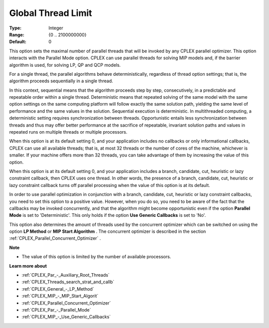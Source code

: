 .. _CPLEX_Par_-_GlobalThreadLimit:


Global Thread Limit
===================



:Type:	Integer	
:Range:	{0 .. 2100000000}	
:Default:	0	



This option sets the maximal number of parallel threads that will be invoked by any CPLEX parallel optimizer. This option interacts with the Parallel Mode option. CPLEX can use parallel threads for solving MIP models and, if the barrier algorithm is used, for solving LP, QP and QCP models.



For a single thread, the parallel algorithms behave deterministically, regardless of thread option settings; that is, the algorithm proceeds sequentially in a single thread.



In this context, sequential means that the algorithm proceeds step by step, consecutively, in a predictable and repeatable order within a single thread. Deterministic means that repeated solving of the same model with the same option settings on the same computing platform will follow exactly the same solution path, yielding the same level of performance and the same values in the solution. Sequential execution is deterministic. In multithreaded computing, a deterministic setting requires synchronization between threads. Opportunistic entails less synchronization between threads and thus may offer better performance at the sacrifice of repeatable, invariant solution paths and values in repeated runs on multiple threads or multiple processors.



When this option is at its default setting 0, and your application includes no callbacks or only informational callbacks, CPLEX can use all available threads; that is, at most 32 threads or the number of cores of the machine, whichever is smaller. If your machine offers more than 32 threads, you can take advantage of them by increasing the value of this option.



When this option is at its default setting 0, and your application includes a branch, candidate, cut, heuristic or lazy constraint callback, then CPLEX uses one thread. In other words, the presence of a branch, candidate, cut, heuristic or lazy constraint callback turns off parallel processing when the value of this option is at its default.



In order to use parallel optimization in conjunction with a branch, candidate, cut, heuristic or lazy constraint callbacks, you need to set this option to a positive value. However, when you do so, you need to be aware of the fact that the callbacks may be invoked concurrently, and that the algorithm might become opportunistic even if the option **Parallel Mode**  is set to 'Deterministic'. This only holds if the option **Use Generic Callbacks**  is set to 'No'.



This option also determines the amount of threads used by the concurrent optimizer which can be switched on using the option **LP Method**  or **MIP Start Algorithm** . The concurrent optimizer is described in the section :ref:`CPLEX_Parallel_Concurrent_Optimizer` .



**Note** 

*	The value of this option is limited by the number of available processors.




**Learn more about** 

*	:ref:`CPLEX_Par_-_Auxiliary_Root_Threads` 
*	:ref:`CPLEX_Threads_search_strat_and_callb` 
*	:ref:`CPLEX_General_-_LP_Method` 
*	:ref:`CPLEX_MIP_-_MIP_Start_Algorit` 
*	:ref:`CPLEX_Parallel_Concurrent_Optimizer` 
*	:ref:`CPLEX_Par_-_Parallel_Mode` 
*	:ref:`CPLEX_MIP_-_Use_Generic_Callbacks` 



